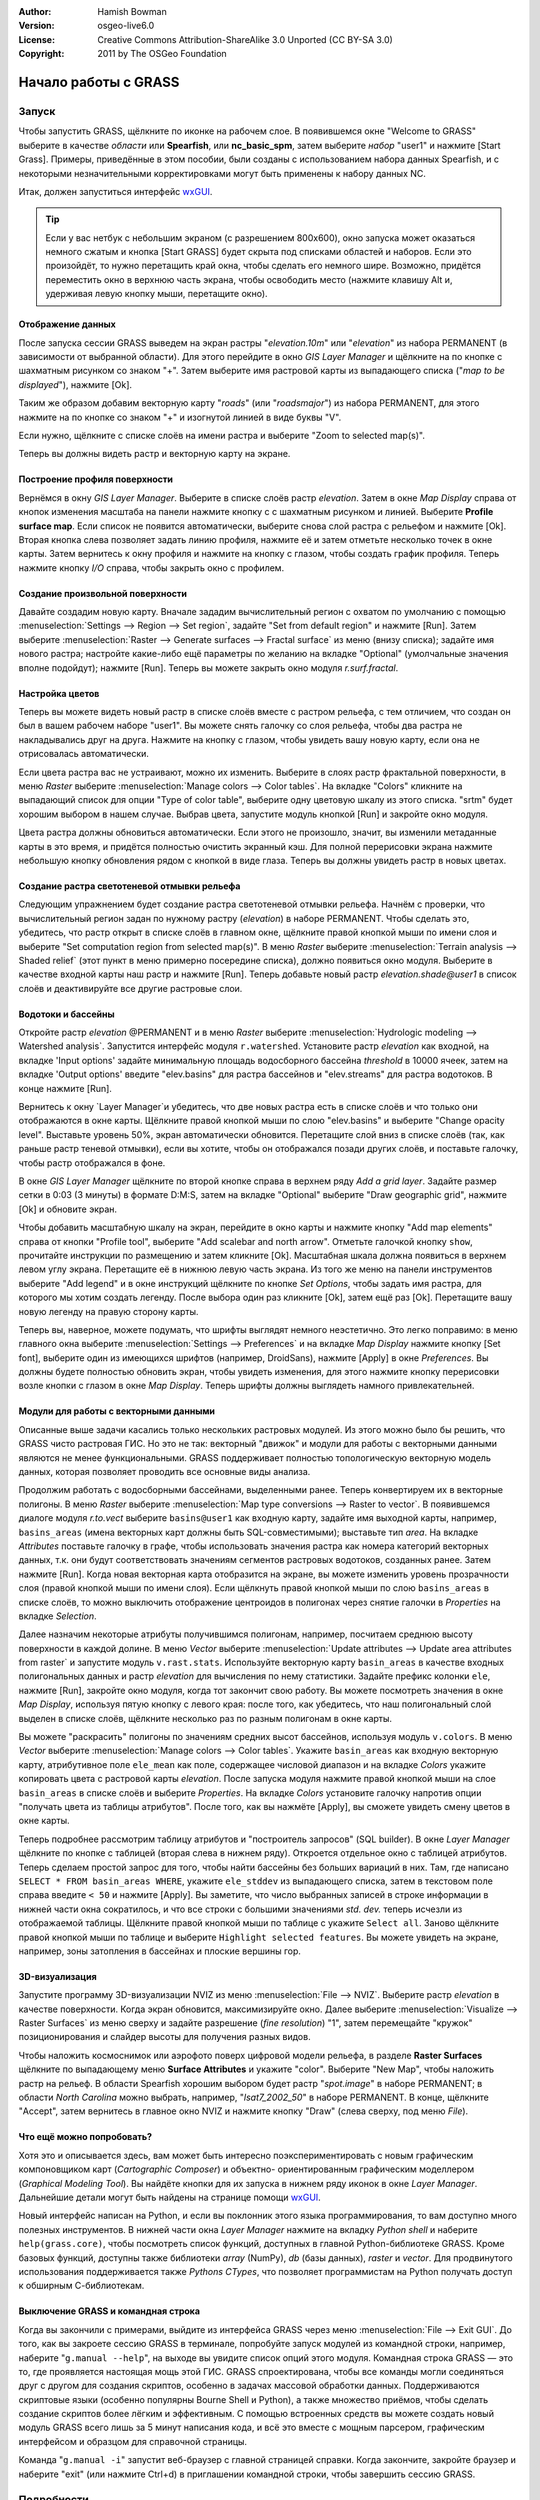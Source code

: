 :Author: Hamish Bowman
:Version: osgeo-live6.0
:License: Creative Commons Attribution-ShareAlike 3.0 Unported  (CC BY-SA 3.0)
:Copyright: 2011 by The OSGeo Foundation

.. image:: ../../images/project_logos/logo-GRASS.png
  :scale: 100 %
  :alt: project logo
  :align: right
  :target: http://grass.osgeo.org


********************************************************************************
Начало работы с GRASS
********************************************************************************

Запуск
================================================================================

Чтобы запустить GRASS, щёлкните по иконке на рабочем слое.
В появившемся окне "Welcome to GRASS" выберите в качестве *области* 
или **Spearfish**, или **nc_basic_spm**, затем выберите *набор* "user1" 
и нажмите [Start Grass]. Примеры, приведённые в этом пособии, были
созданы с использованием набора данных Spearfish, и с некоторыми 
незначительными корректировками могут быть применены к набору
данных NC.        

.. image:: ../../images/screenshots/800x600/grass-startup.png
  :scale: 40 %
  :alt: screenshot
  :align: right

Итак, должен запуститься интерфейс `wxGUI <../../grass/wxGUI.html>`_.

.. tip::  Если у вас нетбук с небольшим экраном (с разрешением 800x600), 
 окно запуска может оказаться немного сжатым и кнопка [Start GRASS] 
 будет скрыта под списками областей и наборов. Если это произойдёт, 
 то нужно перетащить край окна, чтобы сделать его немного шире. 
 Возможно, придётся переместить окно в верхнюю часть экрана, чтобы 
 освободить место (нажмите клавишу Alt и, удерживая левую кнопку мыши, 
 перетащите окно). 

Отображение данных
~~~~~~~~~~~~~~~~~~~~~~~~~~~~~~~~~~~~~~~~~~~~~~~~~~~~~~~~~~~~~~~~~~~~~~~~~~~~~~~~

.. image:: ../../images/screenshots/800x600/grass-layerman.png
  :scale: 50 %
  :alt: screenshot
  :align: left

После запуска сессии GRASS выведем на экран растры "`elevation.10m`" 
или "`elevation`" из набора PERMANENT (в зависимости от выбранной 
области). Для этого перейдите в окно *GIS Layer Manager* и щёлкните на
по кнопке с шахматным рисунком со знаком "+". Затем выберите имя 
растровой карты из выпадающего списка ("*map to be displayed*"), 
нажмите [Ok].

Таким же образом добавим векторную карту "`roads`" (или "`roadsmajor`")
из набора PERMANENT, для этого нажмите на по кнопке со знаком "+" и 
изогнутой линией в виде буквы "V".

Если нужно, щёлкните с списке слоёв на имени растра и выберите
"Zoom to selected map(s)".

Теперь вы должны видеть растр и векторную карту на экране.


Построение профиля поверхности
~~~~~~~~~~~~~~~~~~~~~~~~~~~~~~~~~~~~~~~~~~~~~~~~~~~~~~~~~~~~~~~~~~~~~~~~~~~~~~~~

.. image:: ../../images/screenshots/800x600/grass-profile.png
  :scale: 50 %
  :alt: screenshot
  :align: right

Вернёмся в окну *GIS Layer Manager*. Выберите в списке слоёв 
растр `elevation`. Затем в окне *Map Display* справа от кнопок
изменения масштаба на панели нажмите кнопку с
с шахматным рисунком и линией. Выберите **Profile surface map**.
Если список не появится автоматически, выберите снова слой растра
с рельефом и нажмите [Ok]. Вторая кнопка слева позволяет задать
линию профиля, нажмите её и затем отметьте несколько точек в окне
карты. Затем вернитесь к окну профиля и нажмите на кнопку с глазом,
чтобы создать график профиля. Теперь нажмите кнопку *I/O* справа, 
чтобы закрыть окно с профилем.             

Создание произвольной поверхности
~~~~~~~~~~~~~~~~~~~~~~~~~~~~~~~~~~~~~~~~~~~~~~~~~~~~~~~~~~~~~~~~~~~~~~~~~~~~~~~~

Давайте создадим новую карту. Вначале зададим вычислительный регион с
охватом по умолчанию с помощью :menuselection:`Settings --> Region --> Set region`,
задайте "Set from default region" и нажмите [Run]. Затем выберите
:menuselection:`Raster --> Generate surfaces --> Fractal surface` из меню
(внизу списка); задайте имя нового растра; настройте какие-либо ещё 
параметры по желанию на вкладке "Optional" (умолчальные значения вполне
подойдут); нажмите [Run]. Теперь вы можете закрыть окно модуля *r.surf.fractal*.  

.. image:: ../../images/screenshots/800x600/grass-fractal.png
  :scale: 50 %
  :alt: screenshot
  :align: right

Настройка цветов
~~~~~~~~~~~~~~~~~~~~~~~~~~~~~~~~~~~~~~~~~~~~~~~~~~~~~~~~~~~~~~~~~~~~~~~~~~~~~~~~

Теперь вы можете видеть новый растр в списке слоёв вместе с растром
рельефа, с тем отличием, что создан он был в вашем рабочем наборе 
"user1". Вы можете снять галочку со слоя рельефа, чтобы два растра
не накладывались друг на друга. Нажмите на кнопку с глазом, чтобы
увидеть вашу новую карту, если она не отрисовалась автоматически.

Если цвета растра вас не устраивают, можно их изменить. Выберите
в слоях растр фрактальной поверхности, в меню
`Raster` выберите  :menuselection:`Manage colors --> Color tables`.
На вкладке "Colors" кликните на выпадающий список для опции
"Type of color table", выберите одну цветовую шкалу из этого списка.
"srtm" будет хорошим выбором в нашем случае. Выбрав цвета, запустите
модуль кнопкой [Run] и закройте окно модуля.

Цвета растра должны обновиться автоматически. Если этого не произошло,
значит, вы изменили метаданные карты в это время, и придётся полностью
очистить экранный кэш. Для полной перерисовки экрана нажмите небольшую 
кнопку обновления рядом с кнопкой в виде глаза. Теперь вы должны увидеть
растр в новых цветах.   
  
Создание растра светотеневой отмывки рельефа
~~~~~~~~~~~~~~~~~~~~~~~~~~~~~~~~~~~~~~~~~~~~~~~~~~~~~~~~~~~~~~~~~~~~~~~~~~~~~~~~

.. image:: ../../images/screenshots/800x600/grass-shadedrelief.png
  :scale: 50 %
  :alt: screenshot
  :align: right

Следующим упражнением будет создание растра светотеневой отмывки 
рельефа. Начнём с проверки, что вычислительный регион
задан по нужному растру (`elevation`) в наборе PERMANENT. Чтобы сделать
это, убедитесь, что растр открыт в списке слоёв в главном окне, щёлкните
правой кнопкой мыши по имени слоя и выберите "Set computation region
from selected map(s)". В меню `Raster` выберите 
:menuselection:`Terrain analysis --> Shaded relief` (этот пункт в меню
примерно посередине списка), должно появиться окно модуля.
Выберите в качестве входной карты наш растр и нажмите [Run].
Теперь добавьте новый растр *elevation.shade@user1* в список слоёв
и деактивируйте все другие растровые слои.


Водотоки и бассейны
~~~~~~~~~~~~~~~~~~~~~~~~~~~~~~~~~~~~~~~~~~~~~~~~~~~~~~~~~~~~~~~~~~~~~~~~~~~~~~~~

Откройте растр `elevation` @PERMANENT и в меню `Raster` выберите
:menuselection:`Hydrologic modeling --> Watershed analysis`. Запустится
интерфейс модуля ``r.watershed``. Установите растр `elevation` как 
входной, на вкладке 'Input options' задайте минимальную площадь
водосборного бассейна *threshold* в 10000 ячеек, затем на вкладке 
'Output options' введите "elev.basins" для растра бассейнов и "elev.streams"
для растра водотоков. В конце нажмите [Run].

Вернитесь к окну `Layer Manager`и убедитесь, что две новых растра
есть в списке слоёв и что только они отображаются в окне карты. Щёлкните
правой кнопкой мыши по слою "elev.basins" и выберите "Change opacity level".
Выставьте уровень 50%, экран автоматически обновится. Перетащите слой
вниз в списке слоёв (так, как раньше растр теневой отмывки), если вы хотите,
чтобы он отображался позади других слоёв, и поставьте галочку, чтобы
растр отображался в фоне.

.. image:: ../../images/screenshots/800x600/grass-watersheds.png
  :scale: 50 %
  :alt: screenshot
  :align: left

В окне `GIS Layer Manager` щёлкните по второй кнопке справа в верхнем ряду
`Add a grid layer`. Задайте размер сетки в 0:03 (3 минуты) в формате D:M:S, 
затем на вкладке "Optional" выберите "Draw geographic grid", нажмите [Ok] и 
обновите экран. 

Чтобы добавить масштабную шкалу на экран, перейдите в окно карты и 
нажмите кнопку "Add map elements" справа от кнопки "Profile tool", выберите
"Add scalebar and north arrow". Отметьте галочкой кнопку ``show``, прочитайте
инструкции по размещению и затем кликните [Ok]. Масштабная шкала должна
появиться в верхнем левом углу экрана. Перетащите её в нижнюю левую часть
экрана. Из того же меню на панели инструментов выберите "Add legend" и в 
окне инструкций щёлкните по кнопке *Set Options*, чтобы задать имя растра, для
которого мы хотим создать легенду. После выбора один раз кликните [Ok], затем
ещё раз [Ok]. Перетащите вашу новую легенду на правую сторону карты.    

Теперь вы, наверное, можете подумать, что шрифты выглядят немного неэстетично.
Это легко поправимо: в меню главного окна выберите 
:menuselection:`Settings --> Preferences` и на вкладке *Map Display* нажмите
кнопку [Set font], выберите один из имеющихся шрифтов (например, DroidSans),
нажмите [Apply] в окне *Preferences*. Вы должны будете полностью обновить 
экран, чтобы увидеть изменения, для этого нажмите кнопку перерисовки возле
кнопки с глазом в окне `Map Display`. Теперь шрифты должны выглядеть намного
привлекательней.

Модули для работы с векторными данными
~~~~~~~~~~~~~~~~~~~~~~~~~~~~~~~~~~~~~~~~~~~~~~~~~~~~~~~~~~~~~~~~~~~~~~~~~~~~~~~~

Описанные выше задачи касались только нескольких растровых модулей. Из этого
можно было бы решить, что GRASS чисто растровая ГИС. Но это не так: векторный
"движок" и модули для работы с векторными данными являются не менее
функциональными. GRASS поддерживает полностью топологическую векторную
модель данных, которая позволяет проводить все основные виды анализа.  

.. image:: ../../images/screenshots/1024x768/grass-vectattrib.png
  :scale: 30 %
  :alt: screenshot
  :align: right

Продолжим работать с водосборными бассейнами, выделенными ранее. Теперь
конвертируем их в векторные полигоны. В меню *Raster* выберите
:menuselection:`Map type conversions --> Raster to vector`. В появившемся 
диалоге модуля `r.to.vect` выберите ``basins@user1`` как входную карту,
задайте имя выходной карты, например, ``basins_areas`` (имена векторных карт
должны быть SQL-совместимыми); выставьте тип `area`. На вкладке *Attributes*
поставьте галочку в графе, чтобы использовать значения растра как номера 
категорий векторных данных, т.к. они будут соответствовать значениям сегментов
растровых водотоков, созданных ранее. Затем нажмите [Run]. Когда новая векторная
карта отобразится на экране, вы можете изменить уровень прозрачности слоя (правой
кнопкой мыши по имени слоя). Если щёлкнуть правой кнопкой мыши по слою 
``basins_areas`` в списке слоёв, то можно выключить отображение центроидов в
полигонах через снятие галочки в `Properties` на вкладке `Selection`. 

Далее назначим некоторые атрибуты получившимся полигонам, например, посчитаем
среднюю высоту поверхности в каждой долине. В меню *Vector* выберите 
:menuselection:`Update attributes --> Update area attributes from raster` и запустите
модуль ``v.rast.stats``. Используйте векторную карту ``basin_areas`` в качестве входных
полигональных данных и растр `elevation` для вычисления по нему статистики. Задайте
префикс колонки ``ele``, нажмите [Run], закройте окно модуля, когда тот закончит свою
работу. Вы можете посмотреть значения в окне `Map Display`, используя пятую кнопку с
левого края: после того, как убедитесь, что наш полигональный слой выделен в списке
слоёв, щёлкните несколько раз по разным полигонам в окне карты.       

Вы можете "раскрасить" полигоны по значениям средних высот бассейнов, используя 
модуль ``v.colors``. В меню *Vector* выберите :menuselection:`Manage colors --> Color tables`.
Укажите ``basin_areas`` как входную векторную карту, атрибутивное поле ``ele_mean`` как
поле, содержащее числовой диапазон и на вкладке `Colors` укажите копировать цвета
с растровой карты `elevation`. После запуска модуля нажмите правой кнопкой мыши 
на слое ``basin_areas`` в списке слоёв и выберите `Properties`. На вкладке `Colors` 
установите галочку напротив опции "получать цвета из таблицы атрибутов". После того, 
как вы нажмёте [Apply], вы сможете увидеть смену цветов в окне карты.

Теперь подробнее рассмотрим таблицу атрибутов и "построитель запросов" (SQL builder).
В окне `Layer Manager` щёлкните по кнопке с таблицей (вторая слева в нижнем ряду).
Откроется отдельное окно с таблицей атрибутов. Теперь сделаем простой запрос для того,
чтобы найти бассейны без больших вариаций в них. Там, где написано 
``SELECT * FROM basin_areas WHERE``, укажите ``ele_stddev`` из выпадающего списка, затем
в текстовом поле справа введите ``< 50`` и нажмите [Apply]. Вы заметите, что число 
выбранных записей в строке информации в нижней части окна сократилось, и что все
строки с большими значениями *std. dev.* теперь исчезли из отображаемой таблицы.      
Щёлкните правой кнопкой мыши по таблице с укажите ``Select all``. Заново щёлкните
правой кнопкой мыши по таблице и выберите ``Highlight selected features``. Вы можете
увидеть на экране, например, зоны затопления в бассейнах и плоские вершины гор.  


3D-визуализация
~~~~~~~~~~~~~~~~~~~~~~~~~~~~~~~~~~~~~~~~~~~~~~~~~~~~~~~~~~~~~~~~~~~~~~~~~~~~~~~~

.. image:: ../../images/screenshots/1024x768/grass-nviz.png
  :scale: 30 %
  :alt: screenshot
  :align: right

Запустите программу 3D-визуализации NVIZ из меню :menuselection:`File --> NVIZ`.
Выберите растр `elevation` в качестве поверхности. Когда экран обновится, максимизируйте
окно. Далее выберите :menuselection:`Visualize --> Raster Surfaces` из меню сверху и 
задайте разрешение (*fine resolution*) "1", затем перемещайте "кружок" позиционирования
и слайдер высоты для получения разных видов.

Чтобы наложить космоснимок или аэрофото поверх цифровой модели рельефа, в
разделе **Raster Surfaces** щёлкните по выпадающему меню **Surface Attributes** и
укажите "color". Выберите "New Map", чтобы наложить растр на рельеф. В области
Spearfish хорошим выбором будет растр "`spot.image`" в наборе PERMANENT; в области 
*North Carolina* можно выбрать, например, "`lsat7_2002_50`" в наборе PERMANENT.
В конце, щёлкните "Accept", затем вернитесь в главное окно NVIZ и нажмите кнопку "Draw" 
(слева сверху, под меню *File*).


Что ещё можно попробовать?
~~~~~~~~~~~~~~~~~~~~~~~~~~~~~~~~~~~~~~~~~~~~~~~~~~~~~~~~~~~~~~~~~~~~~~~~~~~~~~~~

Хотя это и описывается здесь, вам может быть интересно поэкспериментировать
с новым графическим компоновщиком карт (*Cartographic Composer*) и объектно-
ориентированным графическим моделлером (*Graphical Modeling Tool*). Вы найдёте
кнопки для их запуска в нижнем ряду иконок в окне `Layer Manager`. Дальнейшие
детали могут быть найдены на странице помощи `wxGUI <../../grass/wxGUI.html>`_.

Новый интерфейс написан на Python, и если вы поклонник этого языка
программирования, то вам доступно много полезных инструментов. В нижней части
окна `Layer Manager` нажмите на вкладку `Python shell` и наберите ``help(grass.core)``,
чтобы посмотреть список функций, доступных в главной Python-библиотеке GRASS. Кроме
базовых функций, доступны также библиотеки `array` (NumPy), `db` (базы данных), 
`raster` и `vector`. Для продвинутого использования поддерживается также 
`Pythons CTypes`, что позволяет программистам на Python получать доступ к обширным
С-библиотекам. 

Выключение GRASS и командная строка
~~~~~~~~~~~~~~~~~~~~~~~~~~~~~~~~~~~~~~~~~~~~~~~~~~~~~~~~~~~~~~~~~~~~~~~~~~~~~~~~

Когда вы закончили с примерами, выйдите из интерфейса GRASS через меню
:menuselection:`File --> Exit GUI`. До того, как вы закроете сессию GRASS в терминале,
попробуйте запуск модулей из командной строки, например, наберите "``g.manual --help``",
на выходе вы увидите список опций этого модуля. Командная строка GRASS — это то, где
проявляется настоящая мощь этой ГИС. GRASS спроектирована, чтобы все команды могли
соединяться друг с другом для создания скриптов, особенно в задачах массовой обработки
данных. Поддерживаются скриптовые языки (особенно популярны Bourne Shell и Python), 
а также множество приёмов, чтобы сделать создание скриптов более лёгким и эффективным. 
С помощью встроенных средств вы можете создать новый модуль GRASS всего лишь за 5 минут
написания кода, и всё это вместе с мощным парсером, графическим интерфейсом и образцом
для справочной страницы.             

Команда "``g.manual -i``" запустит веб-браузер с главной страницей справки. Когда закончите,
закройте браузер и наберите "exit" (или нажмите Ctrl+d) в приглашении командной строки, чтобы
завершить сессию GRASS.   

Подробности
================================================================================
* Посетите официальный сайт GRASS `http://grass.osgeo.org <http://grass.osgeo.org>`_.
* Посетите вики GRASS `http://grass.osgeo.org/wiki <http://grass.osgeo.org/wiki>`_.
* Больше материалов и обзоров могут быть найдены `здесь <http://grass.osgeo.org/wiki/GRASS_Help#Getting_Started>`_.
* `Обзор модулей GRASS <http://grass.osgeo.org/gdp/grassmanuals/grass64_module_list.pdf>`_, включая расположение модулей в меню (`HTML-версия <http://grass.osgeo.org/gdp/grassmanuals/grass64_module_list.html>`_).
* Если более чем 400 встроенных модулей GRASS недостаточно для решения ваших задач, обратите внимание на модули, написанные и поддерживаемые членами сообщества `http://grass.osgeo.org/wiki/AddOns <http://grass.osgeo.org/wiki/AddOns>`_.
